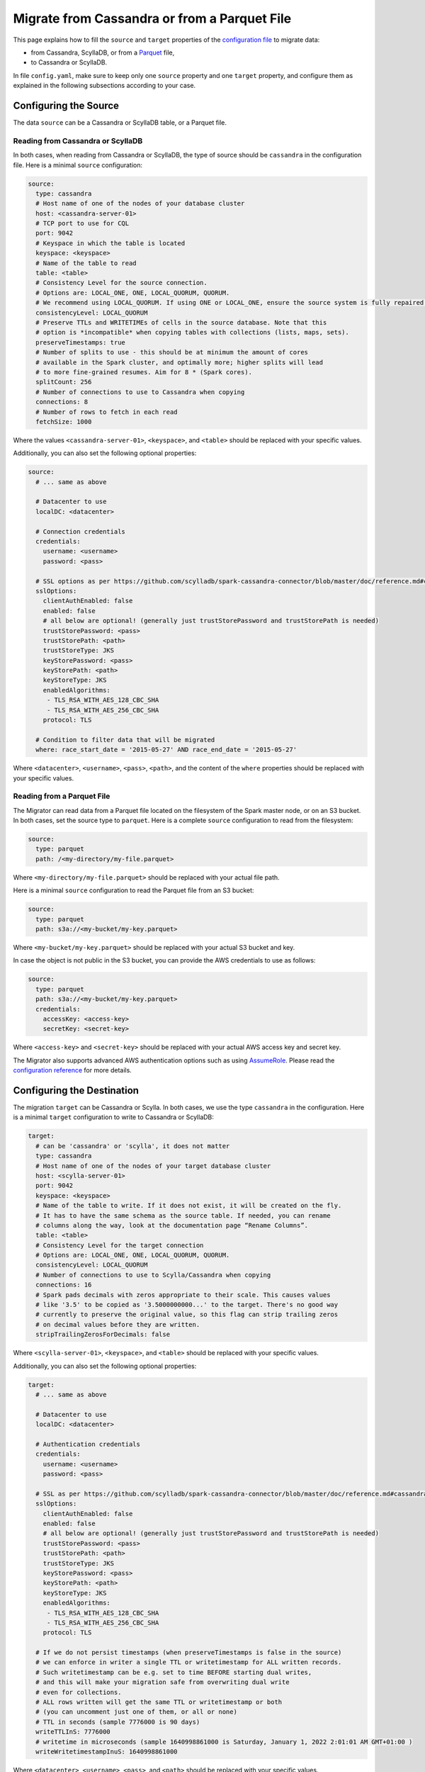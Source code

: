 =============================================
Migrate from Cassandra or from a Parquet File
=============================================

This page explains how to fill the ``source`` and ``target`` properties of the `configuration file </configuration>`_ to migrate data:

- from Cassandra, ScyllaDB, or from a `Parquet <https://parquet.apache.org/>`_ file,
- to Cassandra or ScyllaDB.

In file ``config.yaml``, make sure to keep only one ``source`` property and one ``target`` property, and configure them as explained in the following subsections according to your case.

----------------------
Configuring the Source
----------------------

The data ``source`` can be a Cassandra or ScyllaDB table, or a Parquet file.

^^^^^^^^^^^^^^^^^^^^^^^^^^^^^^^^^^
Reading from Cassandra or ScyllaDB
^^^^^^^^^^^^^^^^^^^^^^^^^^^^^^^^^^

In both cases, when reading from Cassandra or ScyllaDB, the type of source should be ``cassandra`` in the configuration file. Here is a minimal ``source`` configuration:

.. code-block:: yaml

  source:
    type: cassandra
    # Host name of one of the nodes of your database cluster
    host: <cassandra-server-01>
    # TCP port to use for CQL
    port: 9042
    # Keyspace in which the table is located
    keyspace: <keyspace>
    # Name of the table to read
    table: <table>
    # Consistency Level for the source connection.
    # Options are: LOCAL_ONE, ONE, LOCAL_QUORUM, QUORUM.
    # We recommend using LOCAL_QUORUM. If using ONE or LOCAL_ONE, ensure the source system is fully repaired.
    consistencyLevel: LOCAL_QUORUM
    # Preserve TTLs and WRITETIMEs of cells in the source database. Note that this
    # option is *incompatible* when copying tables with collections (lists, maps, sets).
    preserveTimestamps: true
    # Number of splits to use - this should be at minimum the amount of cores
    # available in the Spark cluster, and optimally more; higher splits will lead
    # to more fine-grained resumes. Aim for 8 * (Spark cores).
    splitCount: 256
    # Number of connections to use to Cassandra when copying
    connections: 8
    # Number of rows to fetch in each read
    fetchSize: 1000

Where the values ``<cassandra-server-01>``, ``<keyspace>``, and ``<table>`` should be replaced with your specific values.

Additionally, you can also set the following optional properties:

.. code-block:: yaml

  source:
    # ... same as above

    # Datacenter to use
    localDC: <datacenter>

    # Connection credentials
    credentials:
      username: <username>
      password: <pass>

    # SSL options as per https://github.com/scylladb/spark-cassandra-connector/blob/master/doc/reference.md#cassandra-ssl-connection-options
    sslOptions:
      clientAuthEnabled: false
      enabled: false
      # all below are optional! (generally just trustStorePassword and trustStorePath is needed)
      trustStorePassword: <pass>
      trustStorePath: <path>
      trustStoreType: JKS
      keyStorePassword: <pass>
      keyStorePath: <path>
      keyStoreType: JKS
      enabledAlgorithms:
       - TLS_RSA_WITH_AES_128_CBC_SHA
       - TLS_RSA_WITH_AES_256_CBC_SHA
      protocol: TLS

    # Condition to filter data that will be migrated
    where: race_start_date = '2015-05-27' AND race_end_date = '2015-05-27'

Where ``<datacenter>``, ``<username>``, ``<pass>``, ``<path>``, and the content of the ``where`` properties should be replaced with your specific values.

^^^^^^^^^^^^^^^^^^^^^^^^^^^
Reading from a Parquet File
^^^^^^^^^^^^^^^^^^^^^^^^^^^

The Migrator can read data from a Parquet file located on the filesystem of the Spark master node, or on an S3 bucket. In both cases, set the source type to ``parquet``. Here is a complete ``source`` configuration to read from the filesystem:

.. code-block:: yaml

  source:
    type: parquet
    path: /<my-directory/my-file.parquet>

Where ``<my-directory/my-file.parquet>`` should be replaced with your actual file path.

Here is a minimal ``source`` configuration to read the Parquet file from an S3 bucket:

.. code-block:: yaml

  source:
    type: parquet
    path: s3a://<my-bucket/my-key.parquet>

Where ``<my-bucket/my-key.parquet>`` should be replaced with your actual S3 bucket and key.

In case the object is not public in the S3 bucket, you can provide the AWS credentials to use as follows:

.. code-block:: yaml

  source:
    type: parquet
    path: s3a://<my-bucket/my-key.parquet>
    credentials:
      accessKey: <access-key>
      secretKey: <secret-key>

Where ``<access-key>`` and ``<secret-key>`` should be replaced with your actual AWS access key and secret key.

The Migrator also supports advanced AWS authentication options such as using `AssumeRole <https://docs.aws.amazon.com/IAM/latest/UserGuide/tutorial_cross-account-with-roles.html>`_. Please read the `configuration reference </configuration#aws-authentication>`__ for more details.

---------------------------
Configuring the Destination
---------------------------

The migration ``target`` can be Cassandra or Scylla. In both cases, we use the type ``cassandra`` in the configuration. Here is a minimal ``target`` configuration to write to Cassandra or ScyllaDB:

.. code-block:: yaml

  target:
    # can be 'cassandra' or 'scylla', it does not matter
    type: cassandra
    # Host name of one of the nodes of your target database cluster
    host: <scylla-server-01>
    port: 9042
    keyspace: <keyspace>
    # Name of the table to write. If it does not exist, it will be created on the fly.
    # It has to have the same schema as the source table. If needed, you can rename
    # columns along the way, look at the documentation page “Rename Columns”.
    table: <table>
    # Consistency Level for the target connection
    # Options are: LOCAL_ONE, ONE, LOCAL_QUORUM, QUORUM.
    consistencyLevel: LOCAL_QUORUM
    # Number of connections to use to Scylla/Cassandra when copying
    connections: 16
    # Spark pads decimals with zeros appropriate to their scale. This causes values
    # like '3.5' to be copied as '3.5000000000...' to the target. There's no good way
    # currently to preserve the original value, so this flag can strip trailing zeros
    # on decimal values before they are written.
    stripTrailingZerosForDecimals: false

Where ``<scylla-server-01>``, ``<keyspace>``, and ``<table>`` should be replaced with your specific values.

Additionally, you can also set the following optional properties:

.. code-block:: yaml

  target:
    # ... same as above

    # Datacenter to use
    localDC: <datacenter>

    # Authentication credentials
    credentials:
      username: <username>
      password: <pass>

    # SSL as per https://github.com/scylladb/spark-cassandra-connector/blob/master/doc/reference.md#cassandra-ssl-connection-options
    sslOptions:
      clientAuthEnabled: false
      enabled: false
      # all below are optional! (generally just trustStorePassword and trustStorePath is needed)
      trustStorePassword: <pass>
      trustStorePath: <path>
      trustStoreType: JKS
      keyStorePassword: <pass>
      keyStorePath: <path>
      keyStoreType: JKS
      enabledAlgorithms:
       - TLS_RSA_WITH_AES_128_CBC_SHA
       - TLS_RSA_WITH_AES_256_CBC_SHA
      protocol: TLS

    # If we do not persist timestamps (when preserveTimestamps is false in the source)
    # we can enforce in writer a single TTL or writetimestamp for ALL written records.
    # Such writetimestamp can be e.g. set to time BEFORE starting dual writes,
    # and this will make your migration safe from overwriting dual write
    # even for collections.
    # ALL rows written will get the same TTL or writetimestamp or both
    # (you can uncomment just one of them, or all or none)
    # TTL in seconds (sample 7776000 is 90 days)
    writeTTLInS: 7776000
    # writetime in microseconds (sample 1640998861000 is Saturday, January 1, 2022 2:01:01 AM GMT+01:00 )
    writeWritetimestampInuS: 1640998861000

Where ``<datacenter>``, ``<username>``, ``<pass>``, and ``<path>`` should be replaced with your specific values.
